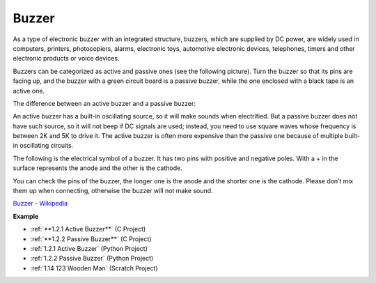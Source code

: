 Buzzer
=======

.. image:: img/buzzer.png
    :width: 600

As a type of electronic buzzer with an integrated structure, buzzers, which are supplied by DC power, are widely used in computers, printers, photocopiers, alarms, electronic toys, automotive electronic devices, telephones, timers and other electronic products or voice devices. 

Buzzers can be categorized as active and passive ones (see the following picture). Turn the buzzer so that its pins are facing up, and the buzzer with a green circuit board is a passive buzzer, while the one enclosed with a black tape is an active one.

The difference between an active buzzer and a passive buzzer: 

An active buzzer has a built-in oscillating source, so it will make sounds when electrified. But a passive buzzer does not have such source, so it will not beep if DC signals are used; instead, you need to use square waves whose frequency is between 2K and 5K to drive it. The active buzzer is often more expensive than the passive one because of multiple built-in oscillating circuits.

The following is the electrical symbol of a buzzer. It has two pins with positive and negative poles. With a + in the surface represents the anode and the other is the cathode. 

.. image:: img/buzzer_symbol.png
    :width: 150

You can check the pins of the buzzer, the longer one is the anode and the shorter one is the cathode. Please don’t mix them up when connecting, otherwise the buzzer will not make sound. 

`Buzzer - Wikipedia <https://en.wikipedia.org/wiki/Buzzer>`_

**Example**

* :ref:`**1.2.1 Active Buzzer**` (C Project)
* :ref:`**1.2.2 Passive Buzzer**` (C Project)
* :ref:`1.2.1 Active Buzzer` (Python Project)
* :ref:`1.2.2 Passive Buzzer` (Python Project)
* :ref:`1.14 123 Wooden Man` (Scratch Project)

